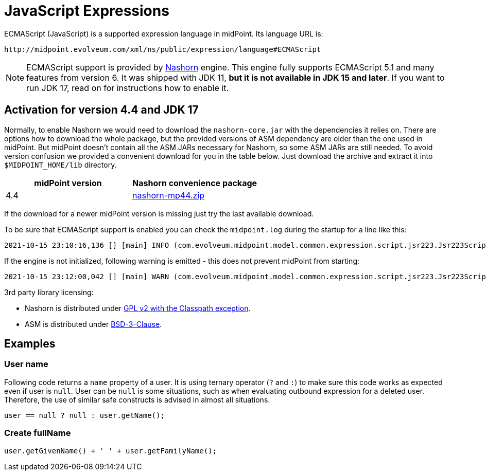 = JavaScript Expressions
:page-nav-title: JavaScript
:page-wiki-name: ECMAScript Expressions
:page-wiki-id: 4423698
:page-wiki-metadata-create-user: semancik
:page-wiki-metadata-create-date: 2012-04-17T19:12:53.219+02:00
:page-wiki-metadata-modify-user: semancik
:page-wiki-metadata-modify-date: 2012-10-01T12:39:34.082+02:00
:page-upkeep-status: green
:page-toc: top

ECMAScript (JavaScript) is a supported expression language in midPoint.
Its language URL is:

 http://midpoint.evolveum.com/xml/ns/public/expression/language#ECMAScript

[NOTE]
====
ECMAScript support is provided by https://github.com/openjdk/nashorn[Nashorn] engine.
This engine fully supports ECMAScript 5.1 and many features from version 6.
It was shipped with JDK 11, *but it is not available in JDK 15 and later*.
If you want to run JDK 17, read on for instructions how to enable it.
====

== Activation for version 4.4 and JDK 17

Normally, to enable Nashorn we would need to download the `nashorn-core.jar` with the dependencies it relies on.
There are options how to download the whole package, but the provided versions of ASM dependency are older than the one used in midPoint.
But midPoint doesn't contain all the ASM JARs necessary for Nashorn, so some ASM JARs are still needed.
To avoid version confusion we provided a convenient download for you in the table below.
Just download the archive and extract it into `$MIDPOINT_HOME/lib` directory.

|===
| midPoint version | Nashorn convenience package

| 4.4 | xref:../nashorn-downloads/nashorn-mp44.zip[nashorn-mp44.zip]
|===

If the download for a newer midPoint version is missing just try the last available download.

To be sure that ECMAScript support is enabled you can check the `midpoint.log` during the startup for a line like this:
----
2021-10-15 23:10:16,136 [] [main] INFO (com.evolveum.midpoint.model.common.expression.script.jsr223.Jsr223ScriptEvaluator): Script engine for 'JavaScript' initialized in 393 ms.
----

If the engine is not initialized, following warning is emitted - this does not prevent midPoint from starting:
----
2021-10-15 23:12:00,042 [] [main] WARN (com.evolveum.midpoint.model.common.expression.script.jsr223.Jsr223ScriptEvaluator): The JSR-223 scripting engine for 'JavaScript' was not found
----

3rd party library licensing:

* Nashorn is distributed under https://github.com/openjdk/nashorn/blob/main/LICENSE[GPL v2 with the Classpath exception].
* ASM is distributed under https://asm.ow2.io/license.html[BSD-3-Clause].

== Examples

=== User name

Following code returns a `name` property of a user.
It is using ternary operator (`?` and `:`) to make sure this code works as expected even if user is `null`. User can be `null` is some situations, such as when evaluating outbound expression for a deleted user.
Therefore, the use of similar safe constructs is advised in almost all situations.

[source,javascript]
----
user == null ? null : user.getName();
----

=== Create fullName

[source,javascript]
----
user.getGivenName() + ' ' + user.getFamilyName();
----
